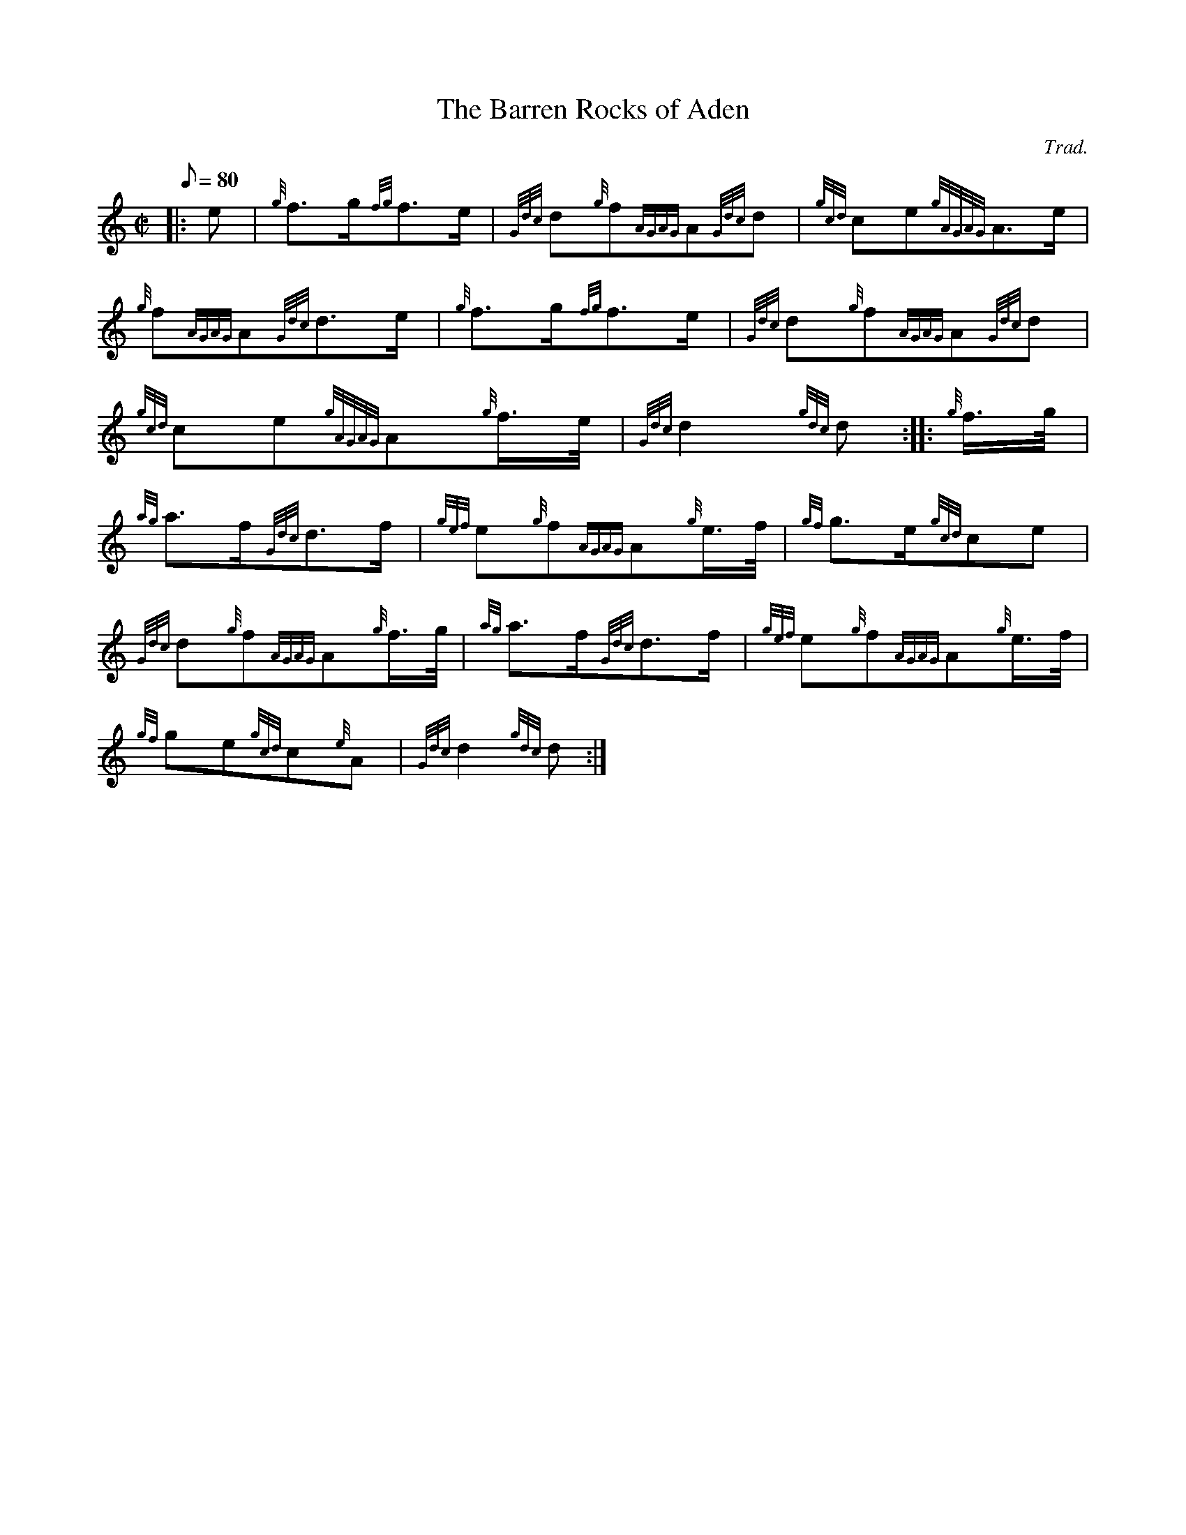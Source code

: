 X: 1
T:The Barren Rocks of Aden
M:C|
L:1/8
Q:80
C:Trad.
S:March
K:HP
|: e|
{g}f3/2g/2{fg}f3/2e/2|
{Gdc}d{g}f{AGAG}A{Gdc}d|
{gcd}ce{gAGAG}A3/2e/2|  !
{g}f{AGAG}A{Gdc}d3/2e/2|
{g}f3/2g/2{fg}f3/2e/2|
{Gdc}d{g}f{AGAG}A{Gdc}d|  !
{gcd}ce{gAGAG}A{g}f3/4e/4|
{Gdc}d2{gdc}d:| |:
{g}f3/4g/4|  !
{ag}a3/2f/2{Gdc}d3/2f/2|
{gef}e{g}f{AGAG}A{g}e3/4f/4|
{gf}g3/2e/2{gcd}ce|  !
{Gdc}d{g}f{AGAG}A{g}f3/4g/4|
{ag}a3/2f/2{Gdc}d3/2f/2|
{gef}e{g}f{AGAG}A{g}e3/4f/4|  !
{gf}ge{gcd}c{e}A|
{Gdc}d2{gdc}d:|
